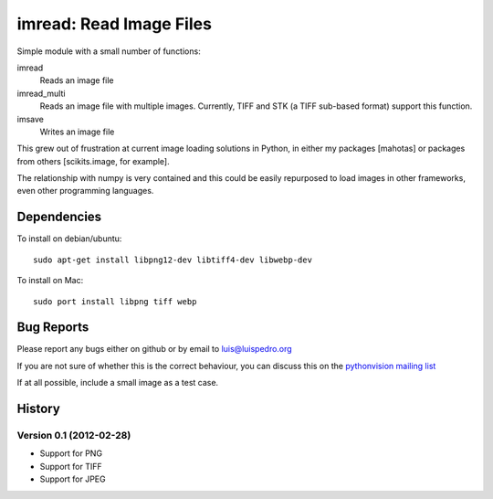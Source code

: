 ========================
imread: Read Image Files
========================

Simple module with a small number of functions:

imread
    Reads an image file
imread_multi
    Reads an image file with multiple images. Currently, TIFF and STK (a TIFF
    sub-based format) support this function.
imsave
    Writes an image file

This grew out of frustration at current image loading solutions in Python, in
either my packages [mahotas] or packages from others [scikits.image, for
example].

The relationship with numpy is very contained and this could be easily
repurposed to load images in other frameworks, even other programming
languages.


Dependencies
~~~~~~~~~~~~

To install on debian/ubuntu::

    sudo apt-get install libpng12-dev libtiff4-dev libwebp-dev

To install on Mac::

    sudo port install libpng tiff webp

Bug Reports
~~~~~~~~~~~

Please report any bugs either on github or by email to luis@luispedro.org

If you are not sure of whether this is the correct behaviour, you can discuss
this on the
`pythonvision mailing list <https://groups.google.com/forum/?fromgroups#!forum/pythonvision>`__

If at all possible, include a small image as a test case.

History
~~~~~~~

Version 0.1 (2012-02-28)
------------------------

- Support for PNG
- Support for TIFF
- Support for JPEG

